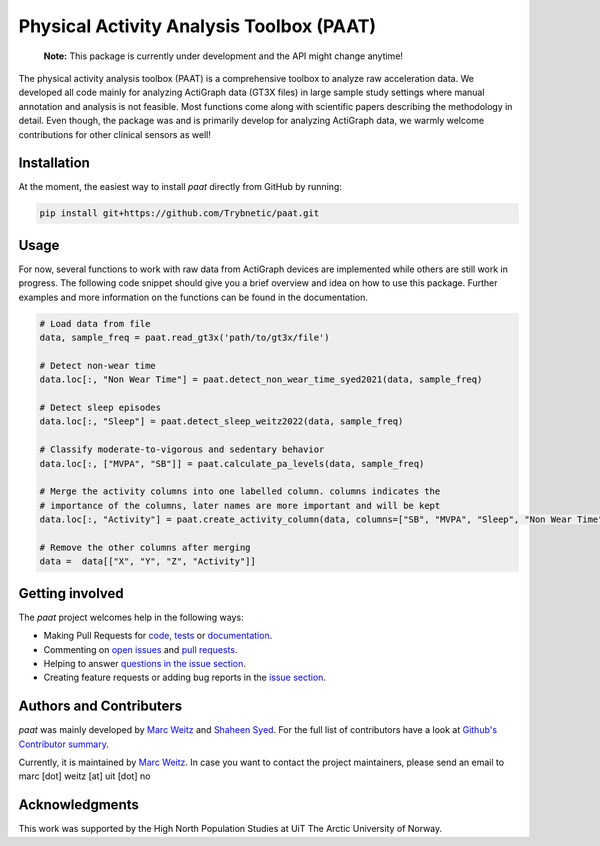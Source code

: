 =========================================
Physical Activity Analysis Toolbox (PAAT)
=========================================

    **Note:** This package is currently under development and the API might change
    anytime!

The physical activity analysis toolbox (PAAT) is a comprehensive toolbox to
analyze raw acceleration data. We developed all code mainly for analyzing
ActiGraph data (GT3X files) in large sample study settings where manual annotation
and analysis is not feasible. Most functions come along with scientific papers
describing the methodology in detail. Even though, the package was and is primarily
develop for analyzing ActiGraph data, we warmly welcome contributions for other
clinical sensors as well!


Installation
============

At the moment, the easiest way to install *paat* directly from GitHub by running:

.. code:: bash

    pip install git+https://github.com/Trybnetic/paat.git


Usage
=====

For now, several functions to work with raw data from ActiGraph devices are
implemented while others are still work in progress. The following code snippet
should give you a brief overview and idea on how to use this package. Further
examples and more information on the functions can be found in the documentation.

.. code-block:: python

    # Load data from file
    data, sample_freq = paat.read_gt3x('path/to/gt3x/file')

    # Detect non-wear time
    data.loc[:, "Non Wear Time"] = paat.detect_non_wear_time_syed2021(data, sample_freq)

    # Detect sleep episodes
    data.loc[:, "Sleep"] = paat.detect_sleep_weitz2022(data, sample_freq)

    # Classify moderate-to-vigorous and sedentary behavior
    data.loc[:, ["MVPA", "SB"]] = paat.calculate_pa_levels(data, sample_freq)

    # Merge the activity columns into one labelled column. columns indicates the
    # importance of the columns, later names are more important and will be kept
    data.loc[:, "Activity"] = paat.create_activity_column(data, columns=["SB", "MVPA", "Sleep", "Non Wear Time"])

    # Remove the other columns after merging
    data =  data[["X", "Y", "Z", "Activity"]]



Getting involved
================

The *paat* project welcomes help in the following ways:

* Making Pull Requests for
  `code <https://github.com/trybnetic/paat/tree/master/paat>`_,
  `tests <https://github.com/trybnetic/paat/tree/master/tests>`_
  or `documentation <https://github.com/trybnetic/paat/tree/master/doc>`_.
* Commenting on `open issues <https://github.com/trybnetic/paat/issues>`_
  and `pull requests <https://github.com/trybnetic/paat/pulls>`_.
* Helping to answer `questions in the issue section
  <https://github.com/trybnetic/paat/labels/question>`_.
* Creating feature requests or adding bug reports in the `issue section
  <https://github.com/trybnetic/paat/issues/new>`_.


Authors and Contributers
========================

*paat* was mainly developed by
`Marc Weitz <https://github.com/trybnetic>`_
and `Shaheen Syed <https://github.com/shaheen-syed/>`_. For the full list of
contributors have a look at `Github's Contributor summary
<https://github.com/trybnetic/paat/contributors>`_.

Currently, it is maintained by `Marc Weitz <https://github.com/trybnetic>`_. In case
you want to contact the project maintainers, please send an email to
marc [dot] weitz [at] uit [dot] no


Acknowledgments
===============

This work was supported by the High North Population Studies at UiT The Arctic
University of Norway.
